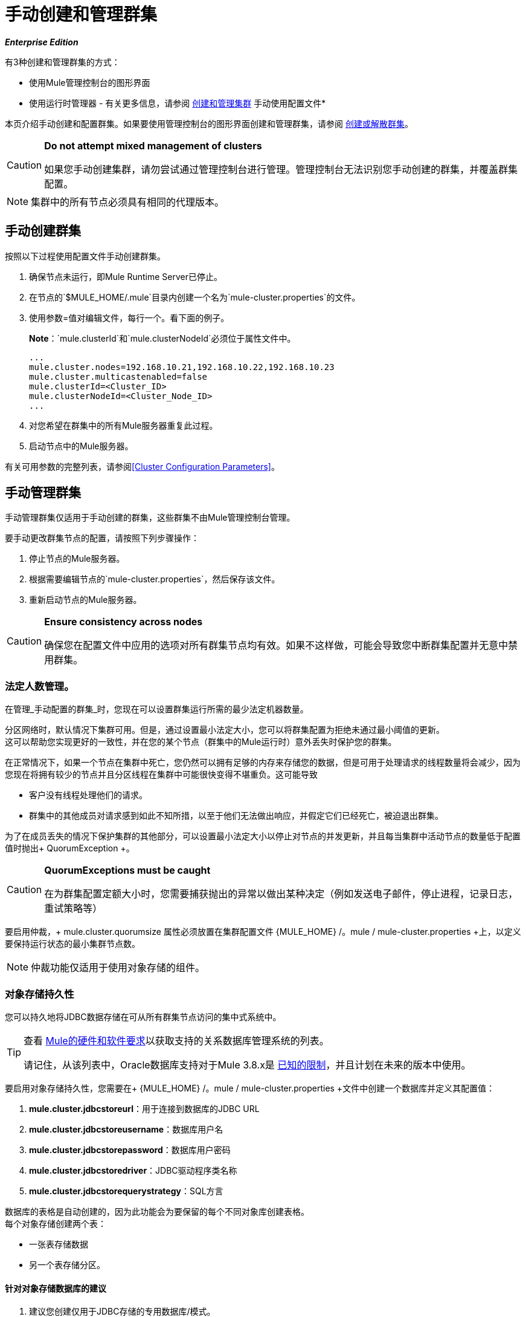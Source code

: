 = 手动创建和管理群集
:keywords: cluster, deploy

*_Enterprise Edition_*

有3种创建和管理群集的方式：

* 使用Mule管理控制台的图形界面
* 使用运行时管理器 - 有关更多信息，请参阅 link:/runtime-manager/managing-servers#create-a-cluster[创建和管理集群]
手动使用配置文件* 

本页介绍手动创建和配置群集。如果要使用管理控制台的图形界面创建和管理群集，请参阅 link:/mule-management-console/v/3.8/creating-or-disbanding-a-cluster[创建或解散群集]。

[CAUTION]
====
*Do not attempt mixed management of clusters*

如果您手动创建集群，请勿尝试通过管理控制台进行管理。管理控制台无法识别您手动创建的群集，并覆盖群集配置。
====

[NOTE]
====
集群中的所有节点必须具有相同的代理版本。
====

== 手动创建群集

按照以下过程使用配置文件手动创建群集。

. 确保节点未运行，即Mule Runtime Server已停止。
. 在节点的`$MULE_HOME/.mule`目录内创建一个名为`mule-cluster.properties`的文件。
. 使用参数=值对编辑文件，每行一个。看下面的例子。
+
*Note*：`mule.clusterId`和`mule.clusterNodeId`必须位于属性文件中。
+
[source, code, linenums]
----
...
mule.cluster.nodes=192.168.10.21,192.168.10.22,192.168.10.23
mule.cluster.multicastenabled=false
mule.clusterId=<Cluster_ID>
mule.clusterNodeId=<Cluster_Node_ID>
...
----
+
. 对您希望在群集中的所有Mule服务器重复此过程。
. 启动节点中的Mule服务器。

有关可用参数的完整列表，请参阅<<Cluster Configuration Parameters>>。

== 手动管理群集

手动管理群集仅适用于手动创建的群集，这些群集不由Mule管理控制台管理。

要手动更改群集节点的配置，请按照下列步骤操作：

. 停止节点的Mule服务器。

. 根据需要编辑节点的`mule-cluster.properties`，然后保存该文件。

. 重新启动节点的Mule服务器。

[CAUTION]
====
*Ensure consistency across nodes*

确保您在配置文件中应用的选项对所有群集节点均有效。如果不这样做，可能会导致您中断群集配置并无意中禁用群集。
====

=== 法定人数管理。

在管理_手动配置的群集_时，您现在可以设置群集运行所需的最少法定机器数量。

分区网络时，默认情况下集群可用。但是，通过设置最小法定大小，您可以将群集配置为拒绝未通过最小阈值的更新。 +
这可以帮助您实现更好的一致性，并在您的某个节点（群集中的Mule运行时）意外丢失时保护您的群集。

在正常情况下，如果一个节点在集群中死亡，您仍然可以拥有足够的内存来存储您的数据，但是可用于处理请求的线程数量将会减少，因为您现在将拥有较少的节点并且分区线程在集群中可能很快变得不堪重负。这可能导致

* 客户没有线程处理他们的请求。
* 群集中的其他成员对请求感到如此不知所措，以至于他们无法做出响应，并假定它们已经死亡，被迫退出群集。

为了在成员丢失的情况下保护集群的其他部分，可以设置最小法定大小以停止对节点的并发更新，并且每当集群中活动节点的数量低于配置值时抛出+ QuorumException +。

[CAUTION]
====
*QuorumExceptions must be caught*

在为群集配置定额大小时，您需要捕获抛出的异常以做出某种决定（例如发送电子邮件，停止进程，记录日志，重试策略等）
====

要启用仲裁，+ mule.cluster.quorumsize +属性必须放置在集群配置文件+ {MULE_HOME} /。mule / mule-cluster.properties +上，以定义要保持运行状态的最小集群节点数。

[NOTE]
--
仲裁功能仅适用于使用对象存储的组件。
--

=== 对象存储持久性

您可以持久地将JDBC数据存储在可从所有群集节点访问的集中式系统中。

[TIP]
--
查看 link:/mule-user-guide/v/3.8/hardware-and-software-requirements#mule-database-servers[Mule的硬件和软件要求]以获取支持的关系数据库管理系统的列表。

请记住，从该列表中，Oracle数据库支持对于Mule 3.8.x是 link:/release-notes/mule-3.8.0-release-notes#enterprise-edition-known-issues-and-limitations[已知的限制]，并且计划在未来的版本中使用。
--

要启用对象存储持久性，您需要在+ {MULE_HOME} /。mule / mule-cluster.properties +文件中创建一个数据库并定义其配置值：

.  *mule.cluster.jdbcstoreurl*：用于连接到数据库的JDBC URL
.  *mule.cluster.jdbcstoreusername*：数据库用户名
.  *mule.cluster.jdbcstorepassword*：数据库用户密码
.  *mule.cluster.jdbcstoredriver*：JDBC驱动程序类名称
.  *mule.cluster.jdbcstorequerystrategy*：SQL方言

数据库的表格是自动创建的，因为此功能会为要保留的每个不同对象库创建表格。 +
每个对象存储创建两个表：

* 一张表存储数据
* 另一个表存储分区。

==== 针对对象存储数据库的建议

. 建议您创建仅用于JDBC存储的专用数据库/模式。
. 数据库用户名需要具有以下权限：
.. 在数据库中创建对象，这意味着DDL CREATE，DROP表。
.. 对其创建的对象具有DML权限（INSERT，UPDATE，DELETE，SELECT）
. 请始终记住，数据存储需要托管在可从所有节点访问的集中式数据库中。每个群集不要使用多个数据库。 +
有关如何配置这些值的详细信息，请查看<<persistency-config,cluster configuration reference for persistency>>。


=== 监测

您可以通过 link:http://www.oracle.com/technetwork/java/javase/tech/javamanagement-140525.html[JMX技术]监视群集成员抛出的事件。

JMX监视选项默认处于禁用状态。为了启用它，您需要将+ mule.cluster.jmxenabled +属性添加到+ {MULE_HOME} /。mule / mule-cluster.properties +配置文件。

请注意，启用JMX可能会导致一些性能开销，因为底层结构会添加侦听器以获取每个单独节点的统计信息。


=== 成员听众

成员侦听器允许您在以下情况下收到通知：

. 将新成员添加到群集
. 现有成员离开集群

当其中一个事件被触发时，成员侦听器分别输出加入或离开的成员的地址。

== 群集配置参数

下表列出了`mule-cluster.properties`文件的参数。

[%header%autowidth.spread]
|===
|属性名称 |说明
| `mule.clusterId`  | *Mandatory.*集群的唯一标识符。它可以是任何字母数字字符串。
| `mule.clusterNodeId`  | *Mandatory.*集群内节点的唯一标识。它可以是1到集群中节点数量之间的任何整数。
| `mule.cluster.networkinterfaces` a |
由Hazelcast使用的逗号分隔的接口列表。通配符支持，如下所示。

[source, code]
----
192.168.1.*,192.168.100.25
----

| `mule.cluster.nodes` a |
属于集群的节点，格式为`<host:port>`，例如`172.16.9.24:9000`。只指定一个IP地址可以使服务器加入群集。

端口号是可选的;如果未设置，则默认值为5701.要包含多个主机，请创建一个以逗号分隔的列表。

该选项使用指定的固定IP地址配置群集。如果您不依赖多播进行集群节点发现，请使用此选项。如果使用此选项，请将`mule.cluster.multicastenabled`设置为`false`，否则启动集群时会引发异常。 （见下表中的下一项）。 +

例子：

监听端口9000的两个节点：

[source]
----
172.16.9.24:9000,172.16.9.51:9000
----

侦听端口5701的两个节点：

[source]
----
192.168.1.19,192.168.1.20
----

| `mule.cluster.quorumsize`  | 使您能够定义群集中所需的最少机器数量，使其保持在运行状态。
| `mule.cluster.multicastenabled`  | *(Boolean)*启用/禁用多播。如果使用固定IP地址进行集群节点发现，请设置为`false`（请参阅上面的选项`mule.cluster.nodes`）。 +
如果设置为`true`，请勿在{{1​​}}中设置IP地址。
| `mule.cluster.multicastgroup`  |要使用的多播组IP地址。
| `mule.cluster.multicastport`  |要使用的多播端口号。
|  [[persistency-config]] `mule.cluster.jdbcstoreurl`  |  *Required only when storing persistent data*。 +
用于连接到数据库的JDBC URL
| `mule.cluster.jdbcstoreusername`  | *Required only when storing persistent data*。 +
数据库用户名
| `mule.cluster.jdbcstorepassword`  | *Required only when storing persistent data*。 +
数据库用户密码
| `mule.cluster.jdbcstoredriver`  | *Required only when storing persistent data*。 +
JDBC驱动程序类名称
| `mule.cluster.jdbcstorequerystrategy`  | *Required only when storing persistent data*。 +
用于访问存储的对象数据的SQL方言。 +
该属性可以有三个不同的值：`mssql`，`mysql`和`postgresql` ^ <<anchor-1,1>> ^。
| `mule.cluster.jmxenabled` |  *(Boolean)*启用/禁用监控
|  `mule.cluster.listenersenabled`  |  *(Boolean)*启用/禁用成员侦听器。如果您希望节点在成员进入或离开群集时得到通知，请设置为`true`。
|===

[[anchor-1]]
[CAUTION]
--
Oracle数据库支持是Mule 3.8.x的 link:/release-notes/mule-3.8.0-release-notes#enterprise-edition-known-issues-and-limitations[已知的限制]，并计划将来发布。
--

== 另请参阅

* 了解
link:/mule-management-console/v/3.8/deploying-redeploying-or-undeploying-an-application-to-or-from-a-cluster[部署]和 link:/mule-management-console/v/3.8/monitoring-a-cluster[监控]个群集。




